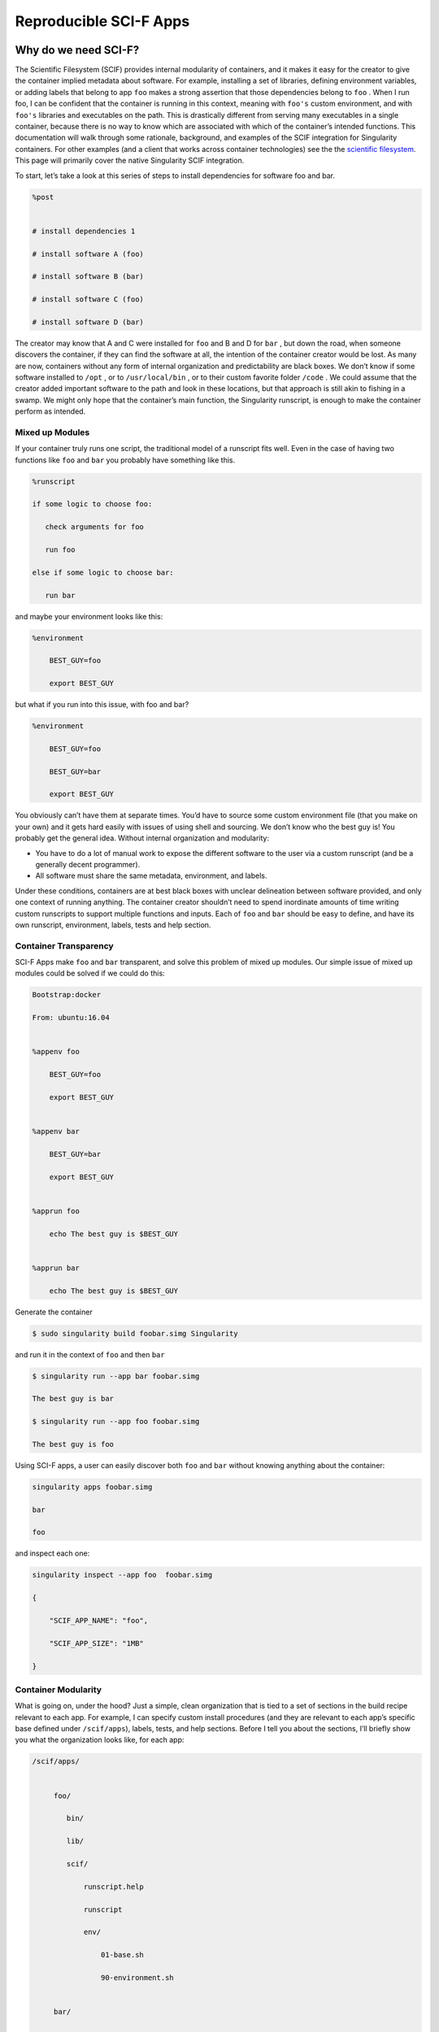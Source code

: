 .. _reproducible-scif-apps:

=======================
Reproducible SCI-F Apps
=======================

.. _sec:scifapps:

---------------------
Why do we need SCI-F?
---------------------

The Scientific Filesystem (SCIF) provides internal modularity of
containers, and it makes it easy for the creator to give the container
implied metadata about software. For example, installing a set of
libraries, defining environment variables, or adding labels that
belong to app ``foo`` makes a strong assertion that those dependencies belong
to ``foo`` . When I run foo, I can be confident that the container is running
in this context, meaning with ``foo's`` custom environment, and with ``foo's`` libraries
and executables on the path. This is drastically different from
serving many executables in a single container, because there is no
way to know which are associated with which of the container’s
intended functions. This documentation will walk through some
rationale, background, and examples of the SCIF integration for
Singularity containers. For other examples (and a client that works
across container technologies) see the the `scientific filesystem <https://sci-f.github.io/>`_.
This page will primarily cover the native Singularity SCIF
integration.

To start, let’s take a look at this series of steps to install
dependencies for software foo and bar.

.. code-block:: none

    %post


    # install dependencies 1

    # install software A (foo)

    # install software B (bar)

    # install software C (foo)

    # install software D (bar)


The creator may know that A and C were installed for ``foo`` and B and D for ``bar`` ,
but down the road, when someone discovers the container, if they can
find the software at all, the intention of the container creator would
be lost. As many are now, containers without any form of internal
organization and predictability are black boxes. We don’t know if some
software installed to ``/opt`` , or to  ``/usr/local/bin`` , or to their custom favorite folder ``/code`` . We
could assume that the creator added important software to the path and
look in these locations, but that approach is still akin to fishing in a
swamp. We might only hope that the container’s main function, the
Singularity runscript, is enough to make the container perform as
intended.

Mixed up Modules
================

| If your container truly runs one script, the traditional model of a
  runscript fits well. Even in the case of having two functions like ``foo`` and ``bar``
  you probably have something like this.

.. code-block:: none

    %runscript

    if some logic to choose foo:

       check arguments for foo

       run foo

    else if some logic to choose bar:

       run bar


and maybe your environment looks like this:

.. code-block:: none

    %environment

        BEST_GUY=foo

        export BEST_GUY


| but what if you run into this issue, with foo and bar?

.. code-block:: none

    %environment

        BEST_GUY=foo

        BEST_GUY=bar

        export BEST_GUY


You obviously can’t have them at separate times. You’d have to source
some custom environment file (that you make on your own) and it gets
hard easily with issues of using shell and sourcing. We don’t know who
the best guy is! You probably get the general idea. Without internal
organization and modularity:

-  You have to do a lot of manual work to expose the different software
   to the user via a custom runscript (and be a generally decent
   programmer).

-  All software must share the same metadata, environment, and labels.

Under these conditions, containers are at best black boxes with unclear
delineation between software provided, and only one context of running
anything. The container creator shouldn’t need to spend inordinate
amounts of time writing custom runscripts to support multiple functions
and inputs. Each of ``foo`` and ``bar`` should be easy to define, and have its own
runscript, environment, labels, tests and help section.

Container Transparency
======================

SCI-F Apps make ``foo`` and ``bar`` transparent, and solve this problem of mixed up
modules. Our simple issue of mixed up modules could be solved if we
could do this:

.. code-block:: none

    Bootstrap:docker

    From: ubuntu:16.04


    %appenv foo

        BEST_GUY=foo

        export BEST_GUY


    %appenv bar

        BEST_GUY=bar

        export BEST_GUY


    %apprun foo

        echo The best guy is $BEST_GUY


    %apprun bar

        echo The best guy is $BEST_GUY


Generate the container

.. code-block:: none

    $ sudo singularity build foobar.simg Singularity

and run it in the context of ``foo`` and then ``bar``

.. code-block:: none

    $ singularity run --app bar foobar.simg

    The best guy is bar

    $ singularity run --app foo foobar.simg

    The best guy is foo


Using SCI-F apps, a user can easily discover both ``foo`` and ``bar`` without knowing
anything about the container:

.. code-block:: none

    singularity apps foobar.simg

    bar

    foo

| and inspect each one:

.. code-block:: none

    singularity inspect --app foo  foobar.simg

    {

        "SCIF_APP_NAME": "foo",

        "SCIF_APP_SIZE": "1MB"

    }

Container Modularity
====================

What is going on, under the hood? Just a simple, clean organization that
is tied to a set of sections in the build recipe relevant to each app.
For example, I can specify custom install procedures (and they are
relevant to each app’s specific base defined under ``/scif/apps``), labels, tests, and
help sections. Before I tell you about the sections, I’ll briefly show
you what the organization looks like, for each app:

.. code-block:: none

    /scif/apps/


         foo/

            bin/

            lib/

            scif/

                runscript.help

                runscript

                env/

                    01-base.sh

                    90-environment.sh


         bar/

         ....

If you are familiar with Singularity, the above will look very familiar.
It mirrors the Singularity (main container) metadata folder, except
instead of ``.singularity.d`` we have ``scif``. The name and base ``scif`` is chosen intentionally to be
something short, and likely to be unique. On the level of organization
and metadata, these internal apps are like little containers! Are you
worried that you need to remember all this path nonsense? Don’t worry,
you don’t. You can just use environment variables in your runscripts,
etc. Here we are looking at the environment active for lolcat:

.. code-block:: none

    singularity exec --app foo foobar.simg env | grep foo

Let’s talk about the output of the above in sections, you will notice
some interesting things! First, notice that the app’s ``bin`` has been added to
the path, and its ``lib`` added to the ``LD_LIBRARY_PATH`` . This means that anything you drop in
either will automatically be added. You don’t need to make these folders
either, they are created for you.

.. code-block:: none

    LD_LIBRARY_PATH=/scif/apps/foo/lib::/.singularity.d/libs

    PATH=/scif/apps/foo/bin:/scif/apps/foo:/usr/local/sbin:/usr/local/bin:/usr/sbin:/usr/bin:/sbin:/bin

Next, notice that we have environment variables relevant to the active
app’s (foo) data and metadata. They look like this:

.. code-block:: none

    SCIF_APPOUTPUT=/scif/data/foo/output

    SCIF_APPDATA=/scif/data/foo

    SCIF_APPINPUT=/scif/data/foo/input

    SCIF_APPMETA=/scif/apps/foo/scif

    SCIF_APPROOT=/scif/apps/foo

    SCIF_APPNAME=foo

We also have foo’s environment variables defined under ``%appenv foo`` , and
importantly, we don’t see bar’s.

.. code-block:: none

    BEST_GUY=foo

Also provided are more global paths for data and apps:

.. code-block:: none

    SCIF_APPS=/scif/apps

    SCIF_DATA=/scif/data

Importantly, each app has its own modular location. When you do an ``%appinstall foo``,
the commands are all done in context of that base. The bin and lib are
also automatically generated. So what would be a super simple app?

Just add a script and name it:

.. code-block:: none

    %appfiles foo

        runfoo.sh   bin/runfoo.sh

and then maybe for install I’d make it executable

.. code-block:: none

    %appinstall foo

        chmod u+x bin/runfoo.sh

You don’t even need files! You could just do this.

.. code-block:: none

    %appinstall foo

        echo 'echo "Hello Foo."' >> bin/runfoo.sh

        chmod u+x bin/runfoo.sh

We can summarize these observations about using apps:

-  the specific environment (``%appenv_foo``) is active because ``BEST_APP`` is foo

-  the lib folder in foo’s base is added to the LD\_LIBRARY\_PATH

-  the bin folder is added to the path

-  locations for input, output, and general data are exposed. It’s up to
   you how you use these, but you can predictably know that a well made
   app will look for inputs and outputs in its specific folder.

-  environment variables are provided for the app’s root, its data, and
   its name

Sections
========

Finding the section ``%appinstall`` , ``%apphelp`` , or ``%apprun`` is indication of an application command.
The following string is parsed as the name of the application, and
this folder is created, in lowercase, under ``/scif/apps`` if it doesn’t exist. A
singularity metadata folder, .singularity.d, equivalent to the
container’s main folder, is generated inside the application. An
application thus is like a smaller image inside of its parent.
Specifically, SCI-F defines the following new sections for the build
recipe, where each is optional for 0 or more apps:

**%appinstall** corresponds to executing commands within the folder to
install the application. These commands would previously belong in
%post, but are now attributable to the application.

**%apphelp** is written as a file called runscript.help in the
application’s metadata folder, where the Singularity software knows
where to find it. If no help section is provided, the software simply
will alert the user and show the files provided for inspection.

**%apprun** is also written as a file called runscript.exec in the
application’s metadata folder, and again looked for when the user asks
to run the software. If not found, the container should default to
shelling into that location.

**%applabels** will write a labels.json in the application’s metadata
folder, allowing for application specific labels.

**%appenv** will write an environment file in the application’s base
folder, allowing for definition of application specific environment
variables.

**%apptest** will run tests specific to the application, with present
working directory assumed to be the software module’s folder

**%appfiles** will add files to the app’s base at ``/scif/apps/<app>``

Interaction
===========

I didn’t show you the complete output of a ``grep`` to the environment when
running foo in the first example - because the remainder of variables
are more fit for a discussion about app interaction. Essentially, when
any app is active, we also have named variable that can explicitly
reference the environment file, labels file, runscript, ``lib`` and ``bin`` folders for
all app’s in the container. For our above Singularity Recipe, we would
also find:

.. code-block:: none

    SCIF_APPDATA_bar=/scif/data/bar

    SCIF_APPRUN_bar=/scif/apps/bar/scif/runscript

    SCIF_APPROOT_bar=/scif/apps/bar

    SCIF_APPLIB_bar=/scif/apps/bar/lib

    SCIF_APPMETA_bar=/scif/apps/bar/scif

    SCIF_APPBIN_bar=/scif/apps/bar/bin

    SCIF_APPENV_bar=/scif/apps/bar/scif/env/90-environment.sh

    SCIF_APPLABELS_bar=/scif/apps/bar/scif/labels.json


    SCIF_APPENV_foo=/scif/apps/foo/scif/env/90-environment.sh

    SCIF_APPLABELS_foo=/scif/apps/foo/scif/labels.json

    SCIF_APPDATA_foo=/scif/data/foo

    SCIF_APPRUN_foo=/scif/apps/foo/scif/runscript

    SCIF_APPROOT_foo=/scif/apps/foo

    SCIF_APPLIB_foo=/scif/apps/foo/lib

    SCIF_APPMETA_foo=/scif/apps/foo/scif

    SCIF_APPBIN_foo=/scif/apps/foo/bin


This is really great because it means that we can have apps interact
with one another internally. For example, let’s modify the recipe a bit:

.. code-block:: none

    Bootstrap:docker

    From: ubuntu:16.04


    %appenv cow

        ANIMAL=COW

        NOISE=moo

        export ANIMAL NOISE


    %appenv bird

        NOISE=tweet

        ANIMAL=BIRD

        export ANIMAL


    %apprun moo

        echo The ${ANIMAL} goes ${NOISE}


    %appenv moo

        . ${APPENV_cow}


In the above example, we have three apps. One for a cow, one for a bird,
and a third that depends on the cow. We can’t define global functions or
environment variables (in ``%post`` or  ``/environment`` , respectively) because they would
interfere with the third app, bird, that has equivalently named
variables. What we do then, is source the environment for “cow” in the
environment for “moo” and the result is what we would want:

.. code-block:: none

    $ singularity run --app moo /tmp/one.simg

    The COW goes moo

The same is true for each of the labels, environment, runscript, bin,
and lib. The following variables are available to you, for each app in
the container, whenever any app is being run:

-  \*\*SCIF\_APPBIN\_\*: the path to the bin folder, if you want to add
   an app that isn’t active to your ‘PATH‘

-  \*\*SCIF\_APPLIB\_\*: the path to the lib folder, if you want to add
   an app that isn’t active to your ‘LD\_LIBRARY\_PATH‘

-  \*\*SCIF\_APPRUN\_\*: the app’s runscript (so you can call it from
   elsewhere)

-  \*\*SCIF\_APPMETA\_\*: the path to the metadata folder for the app

-  \*\*SCIF\_APPENV\_\*: the path to the primary environment file (for
   sourcing) if it exists

-  \*\*SCIF\_APPROOT\_\*: the app’s install folder

-  \*\*SCIF\_APPDATA\_\*: the app’s data folder

-  \*\*SCIF\_APPLABELS\_\*: The path to the label.json in the metadata
   folder, if it exists

Singularity containers are already reproducible in that they package
dependencies. This basic format adds to that by making the software
inside of them modular, predictable, and programmatically accessible. We
can say confidently that some set of steps, labels, or variables in the
runscript is associated with a particular action of the container. We
can better reveal how dependencies relate to each step in a scientific
workflow. Making containers is not easy. When a scientist starts to
write a recipe for his set of tools, he probably doesn’t know where to
put it, perhaps that a help file should exist, or that metadata about
the software should be served by the container. If container generation
software made it easy to organize and capture container content
automatically, we would easily meet these goals of internal modularity
and consistency, and generate containers that easily integrate with
external hosts, data, and other containers. These are essential
components for (ultimately) optimizing the way we develop, understand,
and execute our scientific containers.

----------------
Cowsay Container
----------------

Now let’s go through the tutorial to build our `cowsay container`_.

.. warning::
    **Important!** This tutorial is for Singularity 2.4.

When you’ve installed 2.4, download the recipe, and save it to your
  present working directory. By the way, credit for anything and
  everything lolcat and cowsay goes to `GodLoveD <https://www.github.com/GodLoveD>`_! Here is the recipe:

.. code-block:: none

    wget https://raw.githubusercontent.com/singularityware/singularity/master/examples/apps/Singularity.cowsay

    sudo singularity build moo.simg Singularity.cowsay

What apps are installed?

.. code-block:: none

    singularity apps moo.simg

    cowsay

    fortune

    lolcat


Ask for help for a specific app!

.. code-block:: none

    singularity help --app fortune moo.simg

    fortune is the best app


Ask for help for all apps, without knowing in advance what they are:

.. code-block:: none

    for app in $(singularity apps moo.simg)

       do

         singularity help --app $app moo.simg

    done

    cowsay is the best app

    fortune is the best app

    lolcat is the best app


Run a particular app

.. code-block:: none

    singularity run --app fortune moo.simg

        My dear People.

        My dear Bagginses and Boffins, and my dear Tooks and Brandybucks,

    and Grubbs, and Chubbs, and Burrowses, and Hornblowers, and Bolgers,

    Bracegirdles, Goodbodies, Brockhouses and Proudfoots.  Also my good

    Sackville Bagginses that I welcome back at last to Bag End.  Today is my

    one hundred and eleventh birthday: I am eleventy-one today!"

            -- J. R. R. Tolkien


Advanced running - pipe the output of fortune into lolcat, and make a
fortune that is beautifully colored!

.. code-block:: none

    singularity run --app fortune moo.simg | singularity run --app lolcat moo.simg

    You will be surrounded by luxury.


This one might be easier to see - pipe the same fortune into the cowsay
app:

.. code-block:: none

    singularity run --app fortune moo.simg | singularity run --app cowsay moo.simg

     ________________________________________

    / Executive ability is prominent in your \

    \ make-up.                               /

     ----------------------------------------

            \   ^__^

             \  (oo)\_______

                (__)\       )\/\

                    ||----w |

                    ||     ||


and the final shabang - do the same, but make it colored. Let’s even get
lazy and use an environment variable for the command:

.. code-block:: none

    CMD="singularity run --app"

    $CMD fortune moo.simg | $CMD cowsay moo.simg | $CMD lolcat moo.simg

     _________________________________________

    / Ships are safe in harbor, but they were \

    \ never meant to stay there.              /

     -----------------------------------------

            \   ^__^

             \  (oo)\_______

                (__)\       )\/\

                    ||----w |

                    ||     ||


Yes, you need to watch the asciinema to see the colors. Finally, inspect
an app:

.. code-block:: none

    singularity inspect --app fortune moo.simg

    {

        "SCIF_APP_NAME": "fortune",

        "SCIF_APP_SIZE": "1MB"

    }


If you want to see the full specification or create your own
Scientific Filesystem integration (doesn’t have to be Singularity, or
Docker, or containers!) see the `full documentation <https://sci-f.github.io/>`_.

If you haven’t yet, `take a look at these examples <https://asciinema.org/a/139153?speed=3>`_ with the
asciinema!
